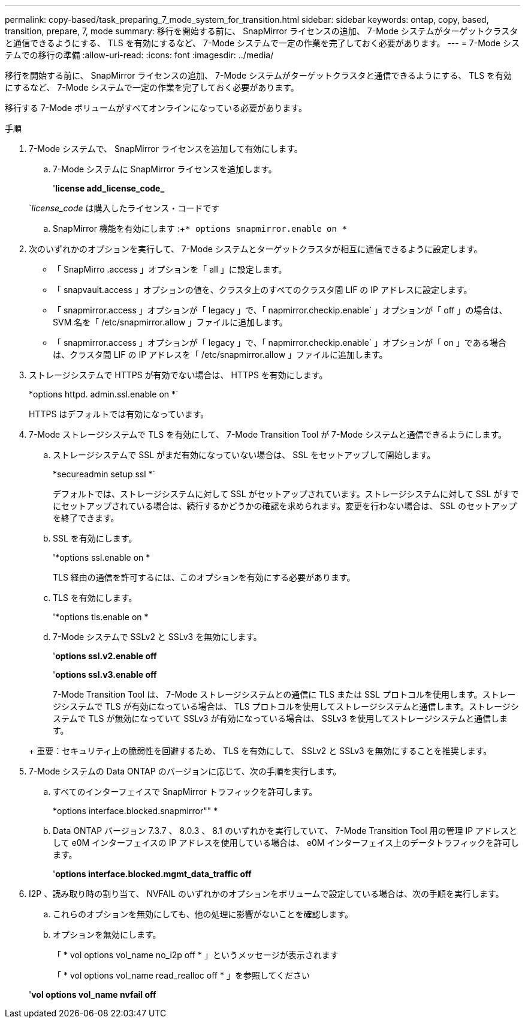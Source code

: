 ---
permalink: copy-based/task_preparing_7_mode_system_for_transition.html 
sidebar: sidebar 
keywords: ontap, copy, based, transition, prepare, 7, mode 
summary: 移行を開始する前に、 SnapMirror ライセンスの追加、 7-Mode システムがターゲットクラスタと通信できるようにする、 TLS を有効にするなど、 7-Mode システムで一定の作業を完了しておく必要があります。 
---
= 7-Mode システムでの移行の準備
:allow-uri-read: 
:icons: font
:imagesdir: ../media/


[role="lead"]
移行を開始する前に、 SnapMirror ライセンスの追加、 7-Mode システムがターゲットクラスタと通信できるようにする、 TLS を有効にするなど、 7-Mode システムで一定の作業を完了しておく必要があります。

移行する 7-Mode ボリュームがすべてオンラインになっている必要があります。

.手順
. 7-Mode システムで、 SnapMirror ライセンスを追加して有効にします。
+
.. 7-Mode システムに SnapMirror ライセンスを追加します。
+
'*license add_license_code_*

+
`_license_code_ は購入したライセンス・コードです

.. SnapMirror 機能を有効にします :+`* options snapmirror.enable on *`


. 次のいずれかのオプションを実行して、 7-Mode システムとターゲットクラスタが相互に通信できるように設定します。
+
** 「 SnapMirro .access 」オプションを「 all 」に設定します。
** 「 snapvault.access 」オプションの値を、クラスタ上のすべてのクラスタ間 LIF の IP アドレスに設定します。
** 「 snapmirror.access 」オプションが「 legacy 」で、「 napmirror.checkip.enable` 」オプションが「 off 」の場合は、 SVM 名を「 /etc/snapmirror.allow 」ファイルに追加します。
** 「 snapmirror.access 」オプションが「 legacy 」で、「 napmirror.checkip.enable` 」オプションが「 on 」である場合は、クラスタ間 LIF の IP アドレスを「 /etc/snapmirror.allow 」ファイルに追加します。


. ストレージシステムで HTTPS が有効でない場合は、 HTTPS を有効にします。
+
*options httpd. admin.ssl.enable on *`

+
HTTPS はデフォルトでは有効になっています。

. 7-Mode ストレージシステムで TLS を有効にして、 7-Mode Transition Tool が 7-Mode システムと通信できるようにします。
+
.. ストレージシステムで SSL がまだ有効になっていない場合は、 SSL をセットアップして開始します。
+
*secureadmin setup ssl *`

+
デフォルトでは、ストレージシステムに対して SSL がセットアップされています。ストレージシステムに対して SSL がすでにセットアップされている場合は、続行するかどうかの確認を求められます。変更を行わない場合は、 SSL のセットアップを終了できます。

.. SSL を有効にします。
+
'*options ssl.enable on *

+
TLS 経由の通信を許可するには、このオプションを有効にする必要があります。

.. TLS を有効にします。
+
'*options tls.enable on *

.. 7-Mode システムで SSLv2 と SSLv3 を無効にします。
+
'*options ssl.v2.enable off*

+
'*options ssl.v3.enable off*



+
7-Mode Transition Tool は、 7-Mode ストレージシステムとの通信に TLS または SSL プロトコルを使用します。ストレージシステムで TLS が有効になっている場合は、 TLS プロトコルを使用してストレージシステムと通信します。ストレージシステムで TLS が無効になっていて SSLv3 が有効になっている場合は、 SSLv3 を使用してストレージシステムと通信します。

+
+ 重要：セキュリティ上の脆弱性を回避するため、 TLS を有効にして、 SSLv2 と SSLv3 を無効にすることを推奨します。

. 7-Mode システムの Data ONTAP のバージョンに応じて、次の手順を実行します。
+
.. すべてのインターフェイスで SnapMirror トラフィックを許可します。
+
*options interface.blocked.snapmirror"" *

.. Data ONTAP バージョン 7.3.7 、 8.0.3 、 8.1 のいずれかを実行していて、 7-Mode Transition Tool 用の管理 IP アドレスとして e0M インターフェイスの IP アドレスを使用している場合は、 e0M インターフェイス上のデータトラフィックを許可します。
+
'*options interface.blocked.mgmt_data_traffic off*



. I2P 、読み取り時の割り当て、 NVFAIL のいずれかのオプションをボリュームで設定している場合は、次の手順を実行します。
+
.. これらのオプションを無効にしても、他の処理に影響がないことを確認します。
.. オプションを無効にします。
+
「 * vol options vol_name no_i2p off * 」というメッセージが表示されます

+
「 * vol options vol_name read_realloc off * 」を参照してください

+
'*vol options vol_name nvfail off*




